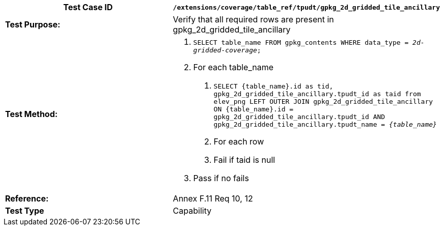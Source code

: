 [cols=",",options="header",]
|=============================================================================================================================================================================================================================================================================
|*Test Case ID* |`/extensions/coverage/table_ref/tpudt/gpkg_2d_gridded_tile_ancillary`
|*Test Purpose:* |Verify that all required rows are present in gpkg_2d_gridded_tile_ancillary
|*Test Method:* a|
1.  `SELECT table_name FROM gpkg_contents WHERE data_type = _2d-gridded-coverage_;`
2.  For each table_name
a.  `SELECT \{table_name}.id as tid, gpkg_2d_gridded_tile_ancillary.tpudt_id as taid from elev_png LEFT OUTER JOIN gpkg_2d_gridded_tile_ancillary ON \{table_name}.id = gpkg_2d_gridded_tile_ancillary.tpudt_id AND gpkg_2d_gridded_tile_ancillary.tpudt_name = _\{table_name}_`
b.  For each row
c.  Fail if taid is null
3.  Pass if no fails

|*Reference:* |Annex F.11 Req 10, 12
|*Test Type* |Capability
|=============================================================================================================================================================================================================================================================================
